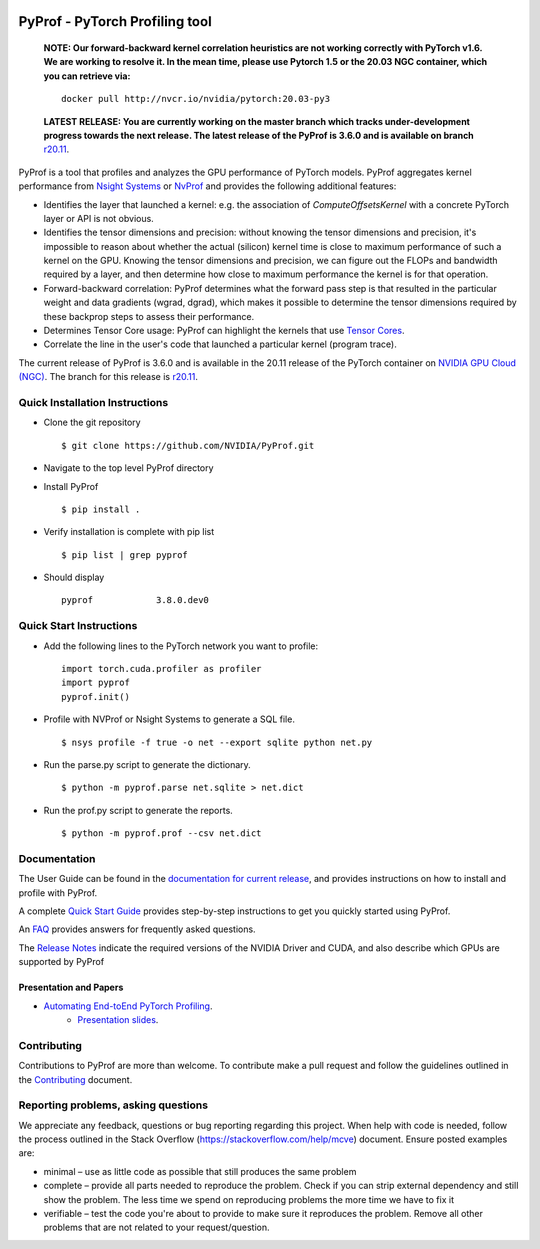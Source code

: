 ..
 # Copyright (c) 2020, NVIDIA CORPORATION. All rights reserved.
 #
 # Licensed under the Apache License, Version 2.0 (the "License");
 # you may not use this file except in compliance with the License.
 # You may obtain a copy of the License at
 #
 #     http://www.apache.org/licenses/LICENSE-2.0
 # 
 # Unless required by applicable law or agreed to in writing, software
 # distributed under the License is distributed on an "AS IS" BASIS,
 # WITHOUT WARRANTIES OR CONDITIONS OF ANY KIND, either express or implied.
 # See the License for the specific language governing permissions and
 # limitations under the License.

|License|

PyProf - PyTorch Profiling tool
===============================

    **NOTE: Our forward-backward kernel correlation heuristics are not working correctly 
    with PyTorch v1.6. We are working to resolve it. In the mean time, please use Pytorch 
    1.5 or the 20.03 NGC container, which you can retrieve via:** ::

      docker pull http://nvcr.io/nvidia/pytorch:20.03-py3

    **LATEST RELEASE: You are currently working on the master branch which
    tracks under-development progress towards the next release. The
    latest release of the PyProf is 3.6.0 and is available on branch** `r20.11
    <https://github.com/NVIDIA/PyProf/blob/r20.11>`_.

.. overview-begin-marker-do-not-remove

PyProf is a tool that profiles and analyzes the GPU performance of PyTorch
models. PyProf aggregates kernel performance from `Nsight Systems
<https://developer.nvidia.com/nsight-systems>`_ or `NvProf
<https://developer.nvidia.com/nvidia-visual-profiler>`_ and provides the 
following additional features:

* Identifies the layer that launched a kernel: e.g. the association of 
  `ComputeOffsetsKernel` with a concrete PyTorch layer or API is not obvious.

* Identifies the tensor dimensions and precision: without knowing the tensor 
  dimensions and precision, it's impossible to reason about whether the actual 
  (silicon) kernel time is close to maximum performance of such a kernel on 
  the GPU. Knowing the tensor dimensions and precision, we can figure out the 
  FLOPs and bandwidth required by a layer, and then determine how close to 
  maximum performance the kernel is for that operation.

* Forward-backward correlation: PyProf determines what the forward pass step 
  is that resulted in the particular weight and data gradients (wgrad, dgrad), 
  which makes it possible to determine the tensor dimensions required by these
  backprop steps to assess their performance.
 
* Determines Tensor Core usage: PyProf can highlight the kernels that use 
  `Tensor Cores <https://developer.nvidia.com/tensor-cores>`_.
 
* Correlate the line in the user's code that launched a particular kernel (program trace).

.. overview-end-marker-do-not-remove

The current release of PyProf is 3.6.0 and is available in the 20.11 release of
the PyTorch container on `NVIDIA GPU Cloud (NGC) <https://ngc.nvidia.com>`_. The 
branch for this release is `r20.11
<https://github.com/NVIDIA/PyProf/tree/r20.11>`_.

Quick Installation Instructions
-------------------------------

.. quick-install-start-marker-do-not-remove

* Clone the git repository ::
    
    $ git clone https://github.com/NVIDIA/PyProf.git

* Navigate to the top level PyProf directory

* Install PyProf ::

   $ pip install .

* Verify installation is complete with pip list ::

   $ pip list | grep pyprof 

* Should display ::

   pyprof            3.8.0.dev0

.. quick-install-end-marker-do-not-remove

Quick Start Instructions
------------------------

.. quick-start-start-marker-do-not-remove

* Add the following lines to the PyTorch network you want to profile: ::

    import torch.cuda.profiler as profiler
    import pyprof
    pyprof.init()

* Profile with NVProf or Nsight Systems to generate a SQL file. ::

    $ nsys profile -f true -o net --export sqlite python net.py

* Run the parse.py script to generate the dictionary. ::
  
    $ python -m pyprof.parse net.sqlite > net.dict

* Run the prof.py script to generate the reports. ::

    $ python -m pyprof.prof --csv net.dict

.. quick-start-end-marker-do-not-remove

Documentation
-------------

The User Guide can be found in the 
`documentation for current release 
<https://docs.nvidia.com/deeplearning/frameworks/pyprof-user-guide/index.html>`_, and 
provides instructions on how to install and profile with PyProf.

A complete `Quick Start Guide <https://docs.nvidia.com/deeplearning/frameworks/pyprof-user-guide/quickstart.html>`_ 
provides step-by-step instructions to get you quickly started using PyProf.

An `FAQ <https://docs.nvidia.com/deeplearning/frameworks/pyprof-user-guide/faqs.html>`_ provides
answers for frequently asked questions.

The `Release Notes 
<https://docs.nvidia.com/deeplearning/frameworks/pyprof-release-notes/index.html>`_
indicate the required versions of the NVIDIA Driver and CUDA, and also describe 
which GPUs are supported by PyProf

Presentation and Papers
^^^^^^^^^^^^^^^^^^^^^^^

* `Automating End-toEnd PyTorch Profiling <https://developer.nvidia.com/gtc/2020/video/s21143>`_.
   * `Presentation slides <https://developer.download.nvidia.com/video/gputechconf/gtc/2020/presentations/s21143-automating-end-to-end-pytorch-profiling.pdf>`_.

Contributing
------------

Contributions to PyProf are more than welcome. To
contribute make a pull request and follow the guidelines outlined in
the `Contributing <CONTRIBUTING.md>`_ document.

Reporting problems, asking questions
------------------------------------

We appreciate any feedback, questions or bug reporting regarding this
project. When help with code is needed, follow the process outlined in
the Stack Overflow (https://stackoverflow.com/help/mcve)
document. Ensure posted examples are:

* minimal – use as little code as possible that still produces the
  same problem

* complete – provide all parts needed to reproduce the problem. Check
  if you can strip external dependency and still show the problem. The
  less time we spend on reproducing problems the more time we have to
  fix it

* verifiable – test the code you're about to provide to make sure it
  reproduces the problem. Remove all other problems that are not
  related to your request/question.

.. |License| image:: https://img.shields.io/badge/License-Apache2-green.svg
   :target: http://www.apache.org/licenses/LICENSE-2.0

